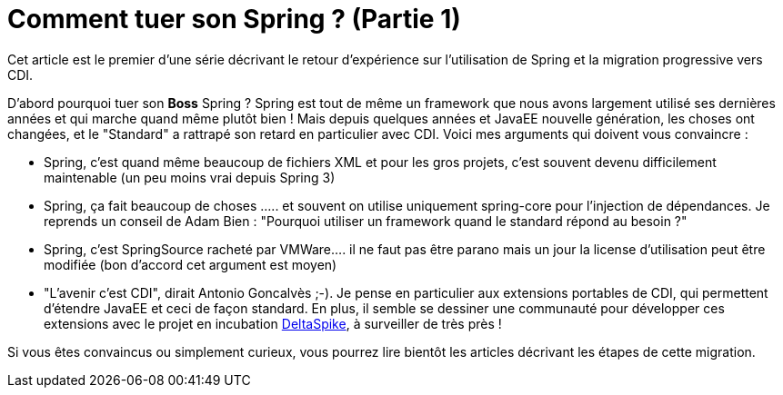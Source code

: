 = Comment tuer son Spring ? (Partie 1)
:published_at: 2012-03-16

Cet article est le premier d'une série décrivant le retour d'expérience sur l'utilisation de Spring et la migration progressive vers CDI.

D'abord pourquoi tuer son [line-through]*Boss* Spring ? Spring est tout de même un framework que nous avons largement utilisé ses dernières années et qui marche quand même plutôt bien ! Mais depuis quelques années et JavaEE nouvelle génération, les choses ont changées, et le "Standard" a rattrapé son retard en particulier avec CDI. Voici mes arguments qui doivent vous convaincre :

* Spring, c'est quand même beaucoup de fichiers XML et pour les gros projets, c'est souvent devenu difficilement maintenable (un peu moins vrai depuis Spring 3)
* Spring, ça fait beaucoup de choses ..... et souvent on utilise uniquement spring-core pour l'injection de dépendances. Je reprends un conseil de Adam Bien : "Pourquoi utiliser un framework quand le standard répond au besoin ?"
* Spring, c'est SpringSource racheté par VMWare.... il ne faut pas être parano mais un jour la license d'utilisation peut être modifiée (bon d'accord cet argument est moyen)
* "L'avenir c'est CDI", dirait Antonio Goncalvès ;-). Je pense en particulier aux extensions portables de CDI, qui permettent d'étendre JavaEE et ceci de façon standard. En plus, il semble se dessiner une communauté pour développer ces extensions avec le projet en incubation http://wiki.apache.org/incubator/DeltaSpikeProposal[DeltaSpike], à surveiller de très près !

Si vous êtes convaincus ou simplement curieux, vous pourrez lire bientôt les articles décrivant les étapes de cette migration.
